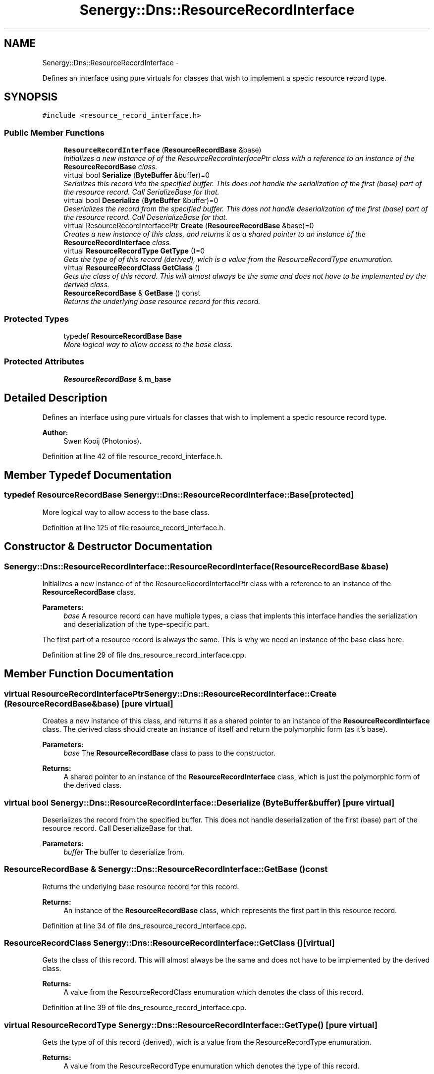 .TH "Senergy::Dns::ResourceRecordInterface" 3 "Tue Feb 11 2014" "Version 1.0" "Senergy" \" -*- nroff -*-
.ad l
.nh
.SH NAME
Senergy::Dns::ResourceRecordInterface \- 
.PP
Defines an interface using pure virtuals for classes that wish to implement a specic resource record type\&.  

.SH SYNOPSIS
.br
.PP
.PP
\fC#include <resource_record_interface\&.h>\fP
.SS "Public Member Functions"

.in +1c
.ti -1c
.RI "\fBResourceRecordInterface\fP (\fBResourceRecordBase\fP &base)"
.br
.RI "\fIInitializes a new instance of of the ResourceRecordInterfacePtr class with a reference to an instance of the \fBResourceRecordBase\fP class\&. \fP"
.ti -1c
.RI "virtual bool \fBSerialize\fP (\fBByteBuffer\fP &buffer)=0"
.br
.RI "\fISerializes this record into the specified buffer\&. This does not handle the serialization of the first (base) part of the resource record\&. Call SerializeBase for that\&. \fP"
.ti -1c
.RI "virtual bool \fBDeserialize\fP (\fBByteBuffer\fP &buffer)=0"
.br
.RI "\fIDeserializes the record from the specified buffer\&. This does not handle deserialization of the first (base) part of the resource record\&. Call DeserializeBase for that\&. \fP"
.ti -1c
.RI "virtual ResourceRecordInterfacePtr \fBCreate\fP (\fBResourceRecordBase\fP &base)=0"
.br
.RI "\fICreates a new instance of this class, and returns it as a shared pointer to an instance of the \fBResourceRecordInterface\fP class\&. \fP"
.ti -1c
.RI "virtual \fBResourceRecordType\fP \fBGetType\fP ()=0"
.br
.RI "\fIGets the type of of this record (derived), wich is a value from the ResourceRecordType enumuration\&. \fP"
.ti -1c
.RI "virtual \fBResourceRecordClass\fP \fBGetClass\fP ()"
.br
.RI "\fIGets the class of this record\&. This will almost always be the same and does not have to be implemented by the derived class\&. \fP"
.ti -1c
.RI "\fBResourceRecordBase\fP & \fBGetBase\fP () const "
.br
.RI "\fIReturns the underlying base resource record for this record\&. \fP"
.in -1c
.SS "Protected Types"

.in +1c
.ti -1c
.RI "typedef \fBResourceRecordBase\fP \fBBase\fP"
.br
.RI "\fIMore logical way to allow access to the base class\&. \fP"
.in -1c
.SS "Protected Attributes"

.in +1c
.ti -1c
.RI "\fBResourceRecordBase\fP & \fBm_base\fP"
.br
.in -1c
.SH "Detailed Description"
.PP 
Defines an interface using pure virtuals for classes that wish to implement a specic resource record type\&. 


.PP
\fBAuthor:\fP
.RS 4
Swen Kooij (Photonios)\&. 
.RE
.PP

.PP
Definition at line 42 of file resource_record_interface\&.h\&.
.SH "Member Typedef Documentation"
.PP 
.SS "typedef \fBResourceRecordBase\fP \fBSenergy::Dns::ResourceRecordInterface::Base\fP\fC [protected]\fP"

.PP
More logical way to allow access to the base class\&. 
.PP
Definition at line 125 of file resource_record_interface\&.h\&.
.SH "Constructor & Destructor Documentation"
.PP 
.SS "Senergy::Dns::ResourceRecordInterface::ResourceRecordInterface (\fBResourceRecordBase\fP &base)"

.PP
Initializes a new instance of of the ResourceRecordInterfacePtr class with a reference to an instance of the \fBResourceRecordBase\fP class\&. 
.PP
\fBParameters:\fP
.RS 4
\fIbase\fP A resource record can have multiple types, a class that implents this interface handles the serialization and deserialization of the type-specific part\&.
.RE
.PP
The first part of a resource record is always the same\&. This is why we need an instance of the base class here\&. 
.PP
Definition at line 29 of file dns_resource_record_interface\&.cpp\&.
.SH "Member Function Documentation"
.PP 
.SS "virtual ResourceRecordInterfacePtr Senergy::Dns::ResourceRecordInterface::Create (\fBResourceRecordBase\fP &base)\fC [pure virtual]\fP"

.PP
Creates a new instance of this class, and returns it as a shared pointer to an instance of the \fBResourceRecordInterface\fP class\&. The derived class should create an instance of itself and return the polymorphic form (as it's base)\&.
.PP
\fBParameters:\fP
.RS 4
\fIbase\fP The \fBResourceRecordBase\fP class to pass to the constructor\&.
.RE
.PP
\fBReturns:\fP
.RS 4
A shared pointer to an instance of the \fBResourceRecordInterface\fP class, which is just the polymorphic form of the derived class\&. 
.RE
.PP

.SS "virtual bool Senergy::Dns::ResourceRecordInterface::Deserialize (\fBByteBuffer\fP &buffer)\fC [pure virtual]\fP"

.PP
Deserializes the record from the specified buffer\&. This does not handle deserialization of the first (base) part of the resource record\&. Call DeserializeBase for that\&. 
.PP
\fBParameters:\fP
.RS 4
\fIbuffer\fP The buffer to deserialize from\&. 
.RE
.PP

.SS "\fBResourceRecordBase\fP & Senergy::Dns::ResourceRecordInterface::GetBase () const"

.PP
Returns the underlying base resource record for this record\&. 
.PP
\fBReturns:\fP
.RS 4
An instance of the \fBResourceRecordBase\fP class, which represents the first part in this resource record\&. 
.RE
.PP

.PP
Definition at line 34 of file dns_resource_record_interface\&.cpp\&.
.SS "\fBResourceRecordClass\fP Senergy::Dns::ResourceRecordInterface::GetClass ()\fC [virtual]\fP"

.PP
Gets the class of this record\&. This will almost always be the same and does not have to be implemented by the derived class\&. 
.PP
\fBReturns:\fP
.RS 4
A value from the ResourceRecordClass enumuration which denotes the class of this record\&. 
.RE
.PP

.PP
Definition at line 39 of file dns_resource_record_interface\&.cpp\&.
.SS "virtual \fBResourceRecordType\fP Senergy::Dns::ResourceRecordInterface::GetType ()\fC [pure virtual]\fP"

.PP
Gets the type of of this record (derived), wich is a value from the ResourceRecordType enumuration\&. 
.PP
\fBReturns:\fP
.RS 4
A value from the ResourceRecordType enumuration which denotes the type of this record\&. 
.RE
.PP

.SS "virtual bool Senergy::Dns::ResourceRecordInterface::Serialize (\fBByteBuffer\fP &buffer)\fC [pure virtual]\fP"

.PP
Serializes this record into the specified buffer\&. This does not handle the serialization of the first (base) part of the resource record\&. Call SerializeBase for that\&. 
.PP
\fBParameters:\fP
.RS 4
\fIbuffer\fP The buffer to serialize to\&.
.RE
.PP
\fBReturns:\fP
.RS 4
A boolean indicating whether the serialization was successful\&. 
.RE
.PP

.SH "Member Data Documentation"
.PP 
.SS "\fBResourceRecordBase\fP& Senergy::Dns::ResourceRecordInterface::m_base\fC [protected]\fP"

.PP
Definition at line 128 of file resource_record_interface\&.h\&.

.SH "Author"
.PP 
Generated automatically by Doxygen for Senergy from the source code\&.
